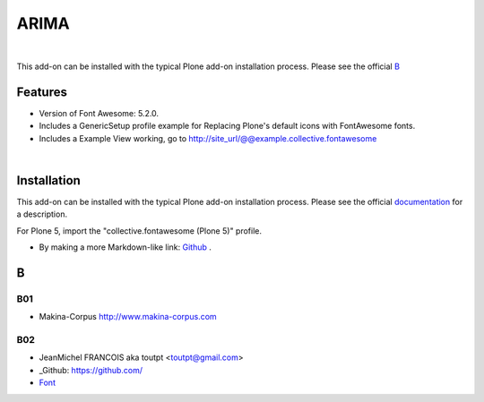 




======================
ARIMA
======================


|


This add-on can be installed with the typical Plone add-on installation process. Please see the official
B_ 


Features
========

- Version of Font Awesome: 5.2.0.
- Includes a GenericSetup profile example for Replacing Plone's default icons with FontAwesome fonts.
- Includes a Example View working, go to http://site_url/@@example.collective.fontawesome



|




Installation
============

This add-on can be installed with the typical Plone add-on installation process. Please see the official
documentation_ for a description.





For Plone 5, import the "collective.fontawesome (Plone 5)" profile.

.. _documentation: https://docs.plone.org/manage/installing/installing_addons.html





.. this is a comment



- By making a more Markdown-like link: `Github <https://github.com/>`_ .





B
=======

B01
---------

* Makina-Corpus http://www.makina-corpus.com

B02
------

- JeanMichel FRANCOIS aka toutpt <toutpt@gmail.com>
- _Github: https://github.com/
- `Font <https://fontawesome.com/icons?d=gallery&m=free>`_
